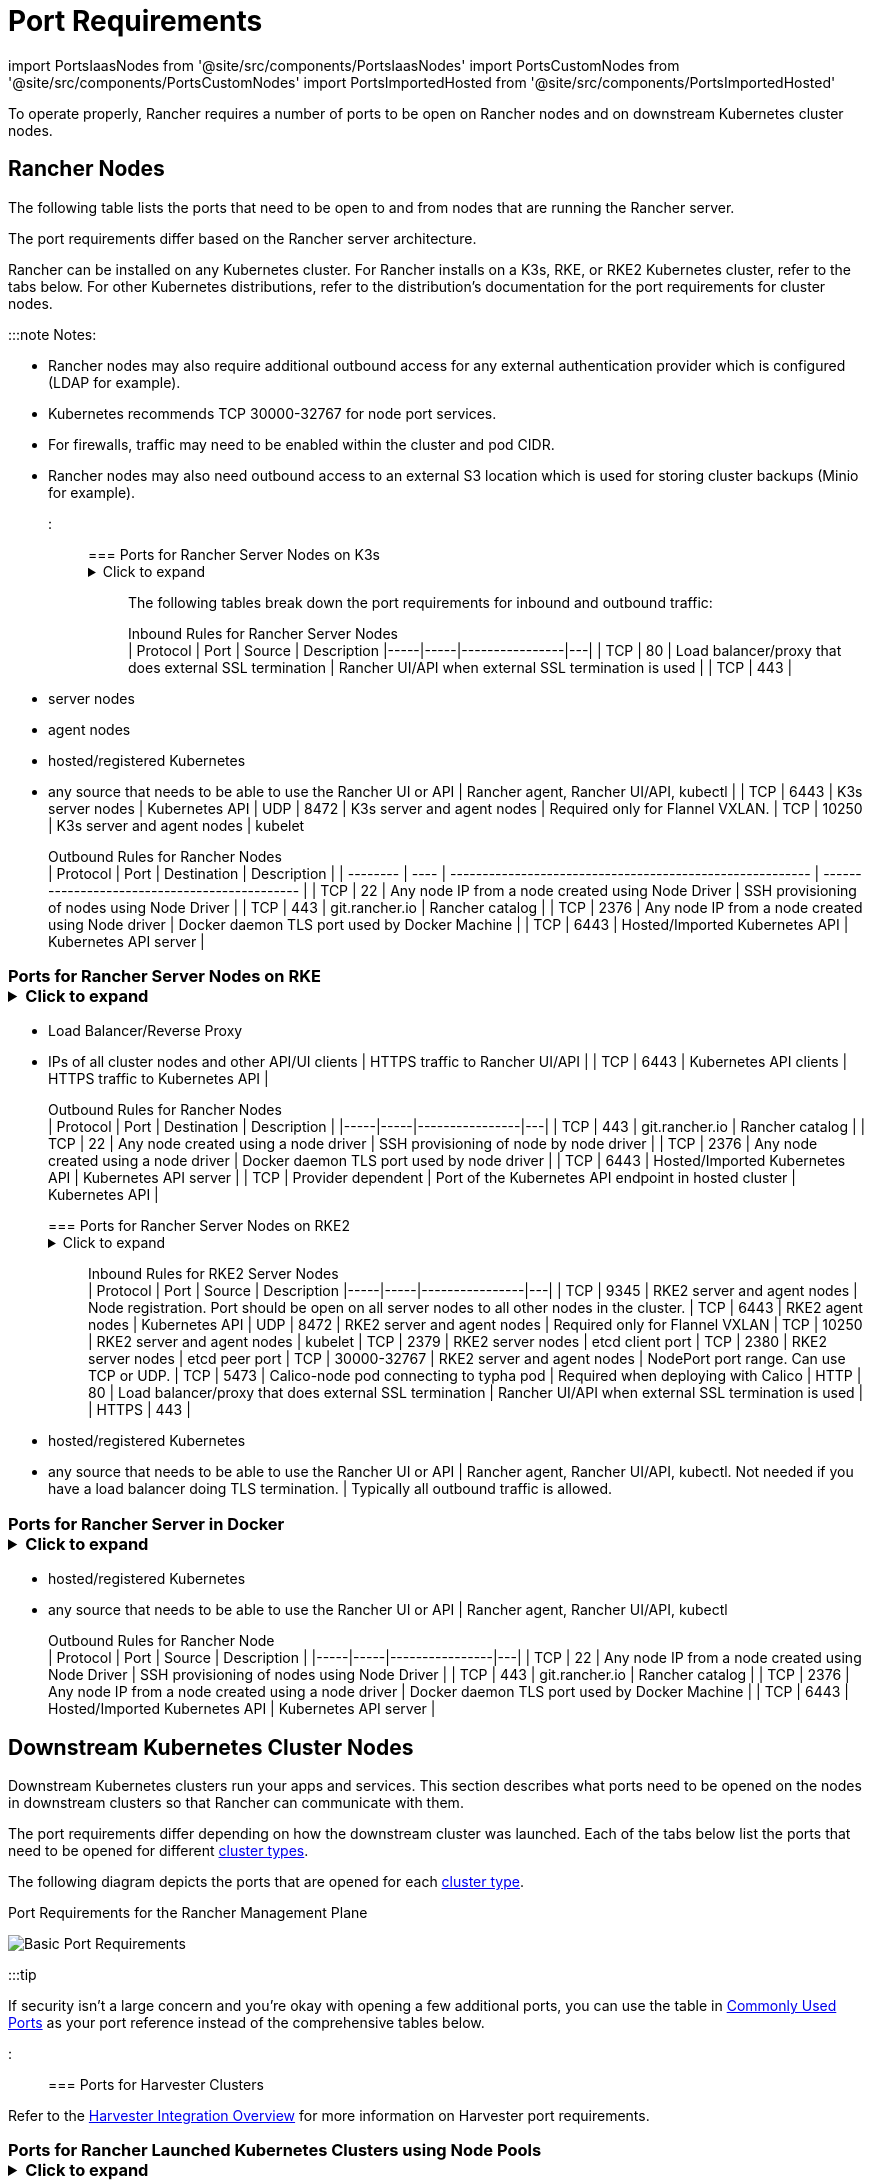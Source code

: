 = Port Requirements
:description: Read about port requirements needed in order for Rancher to operate properly, both for Rancher nodes and downstream Kubernetes cluster nodes

+++<head>++++++<link rel="canonical" href="https://ranchermanager.docs.rancher.com/getting-started/installation-and-upgrade/installation-requirements/port-requirements">++++++</link>++++++</head>+++

import PortsIaasNodes from '@site/src/components/PortsIaasNodes'
import PortsCustomNodes from '@site/src/components/PortsCustomNodes'
import PortsImportedHosted from '@site/src/components/PortsImportedHosted'

To operate properly, Rancher requires a number of ports to be open on Rancher nodes and on downstream Kubernetes cluster nodes.

== Rancher Nodes

The following table lists the ports that need to be open to and from nodes that are running the Rancher server.

The port requirements differ based on the Rancher server architecture.

Rancher can be installed on any Kubernetes cluster. For Rancher installs on a K3s, RKE, or RKE2 Kubernetes cluster, refer to the tabs below. For other Kubernetes distributions, refer to the distribution's documentation for the port requirements for cluster nodes.

:::note Notes:

* Rancher nodes may also require additional outbound access for any external authentication provider which is configured (LDAP for example).
* Kubernetes recommends TCP 30000-32767 for node port services.
* For firewalls, traffic may need to be enabled within the cluster and pod CIDR.
* Rancher nodes may also need outbound access to an external S3 location which is used for storing cluster backups (Minio for example).

:::

=== Ports for Rancher Server Nodes on K3s+++<details>++++++<summary>+++Click to expand+++</summary>+++ The K3s server needs port 6443 to be accessible by the nodes. The nodes need to be able to reach other nodes over UDP port 8472 when Flannel VXLAN is used. The node should not listen on any other port. K3s uses reverse tunneling such that the nodes make outbound connections to the server and all kubelet traffic runs through that tunnel. However, if you do not use Flannel and provide your own custom CNI, then port 8472 is not needed by K3s. If you wish to utilize the metrics server, you will need to open port 10250 on each node. :::note Important: The VXLAN port on nodes should not be exposed to the world as it opens up your cluster network to be accessed by anyone. Run your nodes behind a firewall/security group that disables access to port 8472. ::: The following tables break down the port requirements for inbound and outbound traffic: +++<figcaption>+++Inbound Rules for Rancher Server Nodes+++</figcaption>+++ | Protocol | Port | Source | Description |-----|-----|----------------|---| | TCP | 80 | Load balancer/proxy that does external SSL termination | Rancher UI/API when external SSL termination is used | | TCP | 443 |

* server nodes
* agent nodes
* hosted/registered Kubernetes
* any source that needs to be able to use the Rancher UI or API | Rancher agent, Rancher UI/API, kubectl | | TCP | 6443 | K3s server nodes | Kubernetes API | UDP | 8472 | K3s server and agent nodes | Required only for Flannel VXLAN. | TCP | 10250 | K3s server and agent nodes | kubelet +++<figcaption>+++Outbound Rules for Rancher Nodes+++</figcaption>+++ | Protocol | Port | Destination | Description | | -------- | ---- | -------------------------------------------------------- | --------------------------------------------- | | TCP | 22 | Any node IP from a node created using Node Driver | SSH provisioning of nodes using Node Driver | | TCP | 443 | git.rancher.io | Rancher catalog | | TCP | 2376 | Any node IP from a node created using Node driver | Docker daemon TLS port used by Docker Machine | | TCP | 6443 | Hosted/Imported Kubernetes API | Kubernetes API server |+++</details>+++

=== Ports for Rancher Server Nodes on RKE+++<details>++++++<summary>+++Click to expand+++</summary>+++ Typically Rancher is installed on three RKE nodes that all have the etcd, control plane and worker roles. The following tables break down the port requirements for traffic between the Rancher nodes: +++<figcaption>+++Rules for traffic between Rancher nodes+++</figcaption>+++ | Protocol | Port | Description | |-----|-----|----------------| | TCP | 443 | Rancher agents | | TCP | 2379 | etcd client requests | | TCP | 2380 | etcd peer communication | | TCP | 6443 | Kubernetes apiserver | | TCP | 8443 | Nginx Ingress's Validating Webhook | | UDP | 8472 | Canal/Flannel VXLAN overlay networking | | TCP | 9099 | Canal/Flannel livenessProbe/readinessProbe | | TCP | 10250 | Metrics server communication with all nodes | | TCP | 10254 | Ingress controller livenessProbe/readinessProbe | The following tables break down the port requirements for inbound and outbound traffic: +++<figcaption>+++Inbound Rules for Rancher Nodes+++</figcaption>+++ | Protocol | Port | Source | Description | |-----|-----|----------------|---| | TCP | 22 | RKE CLI | SSH provisioning of node by RKE | | TCP | 80 | Load Balancer/Reverse Proxy | HTTP traffic to Rancher UI/API | | TCP | 443 |

* Load Balancer/Reverse Proxy
* IPs of all cluster nodes and other API/UI clients | HTTPS traffic to Rancher UI/API | | TCP | 6443 | Kubernetes API clients | HTTPS traffic to Kubernetes API | +++<figcaption>+++Outbound Rules for Rancher Nodes+++</figcaption>+++ | Protocol | Port | Destination | Description | |-----|-----|----------------|---| | TCP | 443 | git.rancher.io | Rancher catalog | | TCP | 22 | Any node created using a node driver | SSH provisioning of node by node driver | | TCP | 2376 | Any node created using a node driver | Docker daemon TLS port used by node driver | | TCP | 6443 | Hosted/Imported Kubernetes API | Kubernetes API server | | TCP | Provider dependent | Port of the Kubernetes API endpoint in hosted cluster | Kubernetes API |+++</details>+++

=== Ports for Rancher Server Nodes on RKE2+++<details>++++++<summary>+++Click to expand+++</summary>+++ The RKE2 server needs port 6443 and 9345 to be accessible by other nodes in the cluster. All nodes need to be able to reach other nodes over UDP port 8472 when Flannel VXLAN is used. If you wish to utilize the metrics server, you will need to open port 10250 on each node. :::note Important: The VXLAN port on nodes should not be exposed to the world as it opens up your cluster network to be accessed by anyone. Run your nodes behind a firewall/security group that disables access to port 8472. ::: +++<figcaption>+++Inbound Rules for RKE2 Server Nodes+++</figcaption>+++ | Protocol | Port | Source | Description |-----|-----|----------------|---| | TCP | 9345 | RKE2 server and agent nodes | Node registration. Port should be open on all server nodes to all other nodes in the cluster. | TCP | 6443 | RKE2 agent nodes | Kubernetes API | UDP | 8472 | RKE2 server and agent nodes | Required only for Flannel VXLAN | TCP | 10250 | RKE2 server and agent nodes | kubelet | TCP | 2379 | RKE2 server nodes | etcd client port | TCP | 2380 | RKE2 server nodes | etcd peer port | TCP | 30000-32767 | RKE2 server and agent nodes | NodePort port range. Can use TCP or UDP. | TCP | 5473 | Calico-node pod connecting to typha pod | Required when deploying with Calico | HTTP | 80 | Load balancer/proxy that does external SSL termination | Rancher UI/API when external SSL termination is used | | HTTPS | 443 |

* hosted/registered Kubernetes
* any source that needs to be able to use the Rancher UI or API | Rancher agent, Rancher UI/API, kubectl. Not needed if you have a load balancer doing TLS termination. | Typically all outbound traffic is allowed.+++</details>+++

=== Ports for Rancher Server in Docker+++<details>++++++<summary>+++Click to expand+++</summary>+++ The following tables break down the port requirements for Rancher nodes, for inbound and outbound traffic: +++<figcaption>+++Inbound Rules for Rancher Node+++</figcaption>+++ | Protocol | Port | Source | Description |-----|-----|----------------|---| | TCP | 80 | Load balancer/proxy that does external SSL termination | Rancher UI/API when external SSL termination is used | TCP | 443 |

* hosted/registered Kubernetes
* any source that needs to be able to use the Rancher UI or API | Rancher agent, Rancher UI/API, kubectl +++<figcaption>+++Outbound Rules for Rancher Node+++</figcaption>+++ | Protocol | Port | Source | Description | |-----|-----|----------------|---| | TCP | 22 | Any node IP from a node created using Node Driver | SSH provisioning of nodes using Node Driver | | TCP | 443 | git.rancher.io | Rancher catalog | | TCP | 2376 | Any node IP from a node created using a node driver | Docker daemon TLS port used by Docker Machine | | TCP | 6443 | Hosted/Imported Kubernetes API | Kubernetes API server |+++</details>+++

== Downstream Kubernetes Cluster Nodes

Downstream Kubernetes clusters run your apps and services. This section describes what ports need to be opened on the nodes in downstream clusters so that Rancher can communicate with them.

The port requirements differ depending on how the downstream cluster was launched. Each of the tabs below list the ports that need to be opened for different xref:../../../how-to-guides/new-user-guides/kubernetes-clusters-in-rancher-setup/kubernetes-clusters-in-rancher-setup.adoc[cluster types].

The following diagram depicts the ports that are opened for each xref:../../../how-to-guides/new-user-guides/kubernetes-clusters-in-rancher-setup/kubernetes-clusters-in-rancher-setup.adoc[cluster type].+++<figcaption>+++Port Requirements for the Rancher Management Plane+++</figcaption>+++

image::/img/port-communications.svg[Basic Port Requirements]

:::tip

If security isn't a large concern and you're okay with opening a few additional ports, you can use the table in <<commonly-used-ports,Commonly Used Ports>> as your port reference instead of the comprehensive tables below.

:::

=== Ports for Harvester Clusters

Refer to the link:../../../integrations-in-rancher/harvester/overview.md#port-requirements[Harvester Integration Overview] for more information on Harvester port requirements.

=== Ports for Rancher Launched Kubernetes Clusters using Node Pools+++<details>++++++<summary>+++Click to expand+++</summary>+++ The following table depicts the port requirements for [Rancher Launched Kubernetes](../../../how-to-guides/new-user-guides/launch-kubernetes-with-rancher/launch-kubernetes-with-rancher.md) with nodes created in an [Infrastructure Provider](../../../how-to-guides/new-user-guides/launch-kubernetes-with-rancher/use-new-nodes-in-an-infra-provider/use-new-nodes-in-an-infra-provider.md). :::note The required ports are automatically opened by Rancher during creation of clusters in cloud providers like Amazon EC2 or DigitalOcean. ::: +++<PortsIaasNodes>++++++</PortsIaasNodes>++++++</details>+++

=== Ports for Rancher Launched Kubernetes Clusters using Custom Nodes+++<details>++++++<summary>+++Click to expand+++</summary>+++ The following table depicts the port requirements for [Rancher Launched Kubernetes](../../../how-to-guides/new-user-guides/launch-kubernetes-with-rancher/launch-kubernetes-with-rancher.md) with [Custom Nodes](../../../reference-guides/cluster-configuration/rancher-server-configuration/use-existing-nodes/use-existing-nodes.md). +++<PortsCustomNodes>++++++</PortsCustomNodes>++++++</details>+++

=== Ports for Hosted Kubernetes Clusters+++<details>++++++<summary>+++Click to expand+++</summary>+++ The following table depicts the port requirements for [hosted clusters](../../../how-to-guides/new-user-guides/kubernetes-clusters-in-rancher-setup/set-up-clusters-from-hosted-kubernetes-providers/set-up-clusters-from-hosted-kubernetes-providers.md). +++<PortsImportedHosted>++++++</PortsImportedHosted>++++++</details>+++

=== Ports for Registered Clusters

:::note

Registered clusters were called imported clusters before Rancher v2.5.

:::+++<details>++++++<summary>+++Click to expand+++</summary>+++ The following table depicts the port requirements for [registered clusters](../../../how-to-guides/new-user-guides/kubernetes-clusters-in-rancher-setup/register-existing-clusters.md). +++<PortsImportedHosted>++++++</PortsImportedHosted>++++++</details>+++

== Other Port Considerations

=== Commonly Used Ports

These ports are typically opened on your Kubernetes nodes, regardless of what type of cluster it is.

import CommonPortsTable from '../../../shared-files/_common-ports-table.md';+++<CommonPortsTable>++++++</CommonPortsTable>+++

'''

=== Local Node Traffic

Ports marked as `local traffic` (i.e., `9099 TCP`) in the above requirements are used for Kubernetes healthchecks (`livenessProbe` and``readinessProbe``).
These healthchecks are executed on the node itself. In most cloud environments, this local traffic is allowed by default.

However, this traffic may be blocked when:

* You have applied strict host firewall policies on the node.
* You are using nodes that have multiple interfaces (multihomed).

In these cases, you have to explicitly allow this traffic in your host firewall, or in case of public/private cloud hosted machines (i.e. AWS or OpenStack), in your security group configuration. Keep in mind that when using a security group as source or destination in your security group, explicitly opening ports only applies to the private interface of the nodes / instances.

=== Rancher AWS EC2 Security Group

When using the xref:../../../how-to-guides/new-user-guides/launch-kubernetes-with-rancher/use-new-nodes-in-an-infra-provider/create-an-amazon-ec2-cluster.adoc[AWS EC2 node driver] to provision cluster nodes in Rancher, you can choose to let Rancher create a security group called `rancher-nodes`. The following rules are automatically added to this security group.

[cols=",^,^,,^"]
|===
| Type | Protocol | Port Range | Source/Destination | Rule Type

| SSH
| TCP
| 22
| 0.0.0.0/0
| Inbound

| HTTP
| TCP
| 80
| 0.0.0.0/0
| Inbound

| Custom TCP Rule
| TCP
| 443
| 0.0.0.0/0
| Inbound

| Custom TCP Rule
| TCP
| 2376
| 0.0.0.0/0
| Inbound

| Custom TCP Rule
| TCP
| 2379-2380
| sg-xxx (rancher-nodes)
| Inbound

| Custom UDP Rule
| UDP
| 4789
| sg-xxx (rancher-nodes)
| Inbound

| Custom TCP Rule
| TCP
| 6443
| 0.0.0.0/0
| Inbound

| Custom UDP Rule
| UDP
| 8472
| sg-xxx (rancher-nodes)
| Inbound

| Custom TCP Rule
| TCP
| 10250-10252
| sg-xxx (rancher-nodes)
| Inbound

| Custom TCP Rule
| TCP
| 10256
| sg-xxx (rancher-nodes)
| Inbound

| Custom TCP Rule
| TCP
| 30000-32767
| 0.0.0.0/0
| Inbound

| Custom UDP Rule
| UDP
| 30000-32767
| 0.0.0.0/0
| Inbound

| All traffic
| All
| All
| 0.0.0.0/0
| Outbound
|===

=== Opening SUSE Linux Ports

SUSE Linux may have a firewall that blocks all ports by default. To open the ports needed for adding the host to a custom cluster,+++<Tabs>++++++<TabItem value="SLES 15 / openSUSE Leap 15">+++1. SSH into the instance. 1. Start YaST in text mode: ``` sudo yast2 ``` 1. Navigate to **Security and Users** > **Firewall** > **Zones:public** > **Ports**. To navigate within the interface, follow these [instructions](https://doc.opensuse.org/documentation/leap/reference/html/book-reference/cha-yast-text.html#sec-yast-cli-navigate). 1. To open the required ports, enter them into the **TCP Ports** and **UDP Ports** fields. In this example, ports 9796 and 10250 are also opened for monitoring. The resulting fields should look similar to the following: ```yaml TCP Ports 22, 80, 443, 2376, 2379, 2380, 6443, 9099, 9796, 10250, 10254, 30000-32767 UDP Ports 8472, 30000-32767 ``` 1. When all required ports are enter, select **Accept**.+++</TabItem>+++ +++<TabItem value="SLES 12 / openSUSE Leap 42">+++1. SSH into the instance. 1. Edit /`etc/sysconfig/SuSEfirewall2` and open the required ports. In this example, ports 9796 and 10250 are also opened for monitoring: ``` FW_SERVICES_EXT_TCP="22 80 443 2376 2379 2380 6443 9099 9796 10250 10254 30000:32767" FW_SERVICES_EXT_UDP="8472 30000:32767" FW_ROUTE=yes ``` 1. Restart the firewall with the new ports: ``` SuSEfirewall2 ```+++</TabItem>++++++</Tabs>+++

*Result:* The node has the open ports required to be added to a custom cluster.
